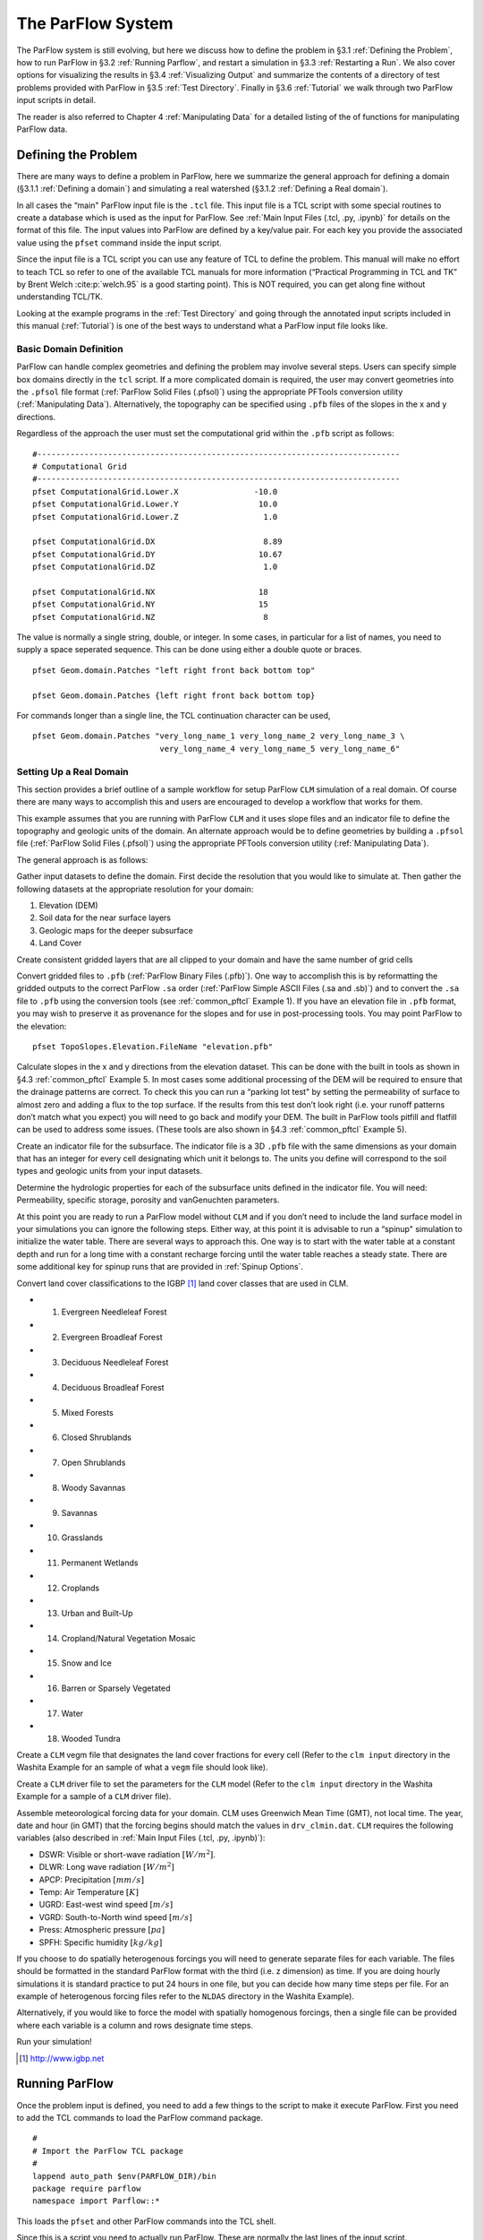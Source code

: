 .. _The ParFlow System:

The ParFlow System
==================

The ParFlow system is still evolving, but here we discuss how to define
the problem in §3.1 :ref:`Defining the Problem`, how to run ParFlow in
§3.2 :ref:`Running Parflow`, and restart a simulation in 
§3.3 :ref:`Restarting a Run`. We also cover options for visualizing the
results in §3.4 :ref:`Visualizing Output` and summarize the contents of
a directory of test problems provided with ParFlow in
§3.5 :ref:`Test Directory`. Finally in §3.6 :ref:`Tutorial` we walk
through two ParFlow input scripts in detail.

The reader is also referred to Chapter 4 :ref:`Manipulating Data` for a
detailed listing of the of functions for manipulating ParFlow data.

.. _Defining the Problem:

Defining the Problem
--------------------

There are many ways to define a problem in ParFlow, here we summarize
the general approach for defining a domain
(§3.1.1 :ref:`Defining a domain`) and simulating a real watershed
(§3.1.2 :ref:`Defining a Real domain`).

In all cases the “main" ParFlow input file is the ``.tcl`` file. 
This input file is a TCL script with some special routines to create 
a database which is used as the input for ParFlow. 
See :ref:`Main Input Files (.tcl, .py, .ipynb)` for details on the format of 
this file. The input values into ParFlow 
are defined by a key/value pair. For each key you provide the 
associated value using the ``pfset`` command inside the input script.

Since the input file is a TCL script you can use any feature of TCL to
define the problem. This manual will make no effort to teach TCL so
refer to one of the available TCL manuals for more information
(“Practical Programming in TCL and TK” by Brent Welch :cite:p:`welch.95`
is a good starting point). This is NOT
required, you can get along fine without understanding TCL/TK.

Looking at the example programs in the :ref:`Test Directory` and 
going through the annotated input scripts included in this 
manual (:ref:`Tutorial`) is one of the best ways to understand 
what a ParFlow input file looks like.

.. _Defining a domain:

Basic Domain Definition
~~~~~~~~~~~~~~~~~~~~~~~

ParFlow can handle complex geometries and defining the problem may
involve several steps. Users can specify simple box domains directly in
the ``tcl`` script. If a more complicated domain is required, the 
user may convert geometries into the ``.pfsol`` file format
(:ref:`ParFlow Solid Files (.pfsol)`) using the appropriate 
PFTools conversion utility (:ref:`Manipulating Data`). 
Alternatively, the topography can be specified using ``.pfb`` 
files of the slopes in the x and y directions.

Regardless of the approach the user must set the computational grid
within the ``.pfb`` script as follows:

.. container:: list

   ::

      #-----------------------------------------------------------------------------
      # Computational Grid
      #-----------------------------------------------------------------------------
      pfset ComputationalGrid.Lower.X                -10.0
      pfset ComputationalGrid.Lower.Y                 10.0
      pfset ComputationalGrid.Lower.Z                  1.0
       
      pfset ComputationalGrid.DX                       8.89
      pfset ComputationalGrid.DY                      10.67
      pfset ComputationalGrid.DZ                       1.0
       
      pfset ComputationalGrid.NX                      18
      pfset ComputationalGrid.NY                      15
      pfset ComputationalGrid.NZ                       8

The value is normally a single string, double, or integer. In some
cases, in particular for a list of names, you need to supply a space
seperated sequence. This can be done using either a double quote or
braces.

.. container:: list

   ::

      pfset Geom.domain.Patches "left right front back bottom top"

      pfset Geom.domain.Patches {left right front back bottom top}

For commands longer than a single line, the TCL continuation character
can be used,

.. container:: list

   ::

      pfset Geom.domain.Patches "very_long_name_1 very_long_name_2 very_long_name_3 \
                                 very_long_name_4 very_long_name_5 very_long_name_6"

.. _Defining a Real domain:

Setting Up a Real Domain
~~~~~~~~~~~~~~~~~~~~~~~~

This section provides a brief outline of a sample workflow for setup
ParFlow ``CLM`` simulation of a real domain. Of course there are 
many ways to accomplish this and users are encouraged to develop 
a workflow that works for them.

This example assumes that you are running with ParFlow ``CLM`` and 
it uses slope files and an indicator file to define the topography 
and geologic units of the domain. An alternate approach would be 
to define geometries by building a ``.pfsol`` file (:ref:`ParFlow Solid Files (.pfsol)`) 
using the appropriate PFTools conversion utility (:ref:`Manipulating Data`).

The general approach is as follows:

.. container:: enumerate

   Gather input datasets to define the domain. First decide the
   resolution that you would like to simulate at. Then gather the
   following datasets at the appropriate resolution for your domain:

   #. Elevation (DEM)

   #. Soil data for the near surface layers

   #. Geologic maps for the deeper subsurface

   #. Land Cover

   Create consistent gridded layers that are all clipped to your domain
   and have the same number of grid cells

   Convert gridded files to ``.pfb`` (:ref:`ParFlow Binary Files (.pfb)`). 
   One way to accomplish this is by reformatting the gridded outputs to the 
   correct ParFlow ``.sa`` order (:ref:`ParFlow Simple ASCII Files (.sa and .sb)`) 
   and to convert the ``.sa`` file to ``.pfb`` using the conversion tools 
   (see :ref:`common_pftcl` Example 1). If you have an elevation file 
   in ``.pfb`` format, you may wish to preserve it as provenance for the slopes
   and for use in post-processing tools. You may point ParFlow to the elevation:

   .. container:: list

      ::

            pfset TopoSlopes.Elevation.FileName "elevation.pfb"

   Calculate slopes in the x and y directions from the elevation
   dataset. This can be done with the built in tools as shown in
   §4.3 :ref:`common_pftcl` Example 5. In most cases some additional
   processing of the DEM will be required to ensure that the drainage
   patterns are correct. To check this you can run a “parking lot test"
   by setting the permeability of surface to almost zero and adding a
   flux to the top surface. If the results from this test don’t look
   right (i.e. your runoff patterns don’t match what you expect) you
   will need to go back and modify your DEM. The built in ParFlow tools
   pitfill and flatfill can be used to address some issues. (These tools
   are also shown in §4.3 :ref:`common_pftcl` Example 5).

   Create an indicator file for the subsurface. The indicator file is a
   3D ``.pfb`` file with the same dimensions as your domain that has 
   an integer for every cell designating which unit it belongs to. 
   The units you define will correspond to the soil types and geologic 
   units from your input datasets.

   Determine the hydrologic properties for each of the subsurface units
   defined in the indicator file. You will need: Permeability, specific
   storage, porosity and vanGenuchten parameters.

   At this point you are ready to run a ParFlow model without ``CLM`` and 
   if you don’t need to include the land surface model in your simulations 
   you can ignore the following steps. Either way, at this point it is 
   advisable to run a “spinup" simulation to initialize the water table. 
   There are several ways to approach this. One way is to start with the 
   water table at a constant depth and run for a long time with a constant 
   recharge forcing until the water table reaches a steady state. 
   There are some additional key for spinup runs that are provided 
   in :ref:`Spinup Options`.

   Convert land cover classifications to the IGBP [1]_ land cover
   classes that are used in CLM.

   -  1. Evergreen Needleleaf Forest

   -  2. Evergreen Broadleaf Forest

   -  3. Deciduous Needleleaf Forest

   -  4. Deciduous Broadleaf Forest

   -  5. Mixed Forests

   -  6. Closed Shrublands

   -  7. Open Shrublands

   -  8. Woody Savannas

   -  9. Savannas

   -  10. Grasslands

   -  11. Permanent Wetlands

   -  12. Croplands

   -  13. Urban and Built-Up

   -  14. Cropland/Natural Vegetation Mosaic

   -  15. Snow and Ice

   -  16. Barren or Sparsely Vegetated

   -  17. Water

   -  18. Wooded Tundra

   Create a ``CLM`` vegm file that designates the land cover fractions 
   for every cell (Refer to the ``clm input`` directory in the Washita 
   Example for an sample of what a ``vegm`` file should look like).

   Create a ``CLM`` driver file to set the parameters for the ``CLM`` 
   model (Refer to the ``clm input`` directory in the Washita Example 
   for a sample of a ``CLM`` driver file).

   Assemble meteorological forcing data for your domain. CLM uses
   Greenwich Mean Time (GMT), not local time. The year, date and hour
   (in GMT) that the forcing begins should match the values 
   in ``drv_clmin.dat``. ``CLM`` requires the following variables
   (also described in :ref:`Main Input Files (.tcl, .py, .ipynb)`):

   -  DSWR: Visible or short-wave radiation :math:`[W/m^2]`.

   -  DLWR: Long wave radiation :math:`[W/m^2]`

   -  APCP: Precipitation :math:`[mm/s]`

   -  Temp: Air Temperature :math:`[K]`

   -  UGRD: East-west wind speed :math:`[m/s]`

   -  VGRD: South-to-North wind speed :math:`[m/s]`

   -  Press: Atmospheric pressure :math:`[pa]`

   -  SPFH: Specific humidity :math:`[kg/kg]`

   If you choose to do spatially heterogenous forcings you will need to
   generate separate files for each variable. The files should be
   formatted in the standard ParFlow format with the third (i.e. z
   dimension) as time. If you are doing hourly simulations it is
   standard practice to put 24 hours in one file, but you can decide how
   many time steps per file. For an example of heterogenous forcing
   files refer to the ``NLDAS`` directory in the Washita Example).

   Alternatively, if you would like to force the model with spatially
   homogenous forcings, then a single file can be provided where each
   variable is a column and rows designate time steps.

   Run your simulation!

.. [1]
    http://www.igbp.net

.. _Running ParFlow:

Running ParFlow
---------------

Once the problem input is defined, you need to add a few things to the
script to make it execute ParFlow. First you need to add the TCL
commands to load the ParFlow command package.

.. container:: list

   ::

      #
      # Import the ParFlow TCL package
      #
      lappend auto_path $env(PARFLOW_DIR)/bin 
      package require parflow
      namespace import Parflow::*

This loads the ``pfset`` and other ParFlow commands into the TCL shell.

Since this is a script you need to actually run ParFlow. These are
normally the last lines of the input script.

.. container:: list

   ::

      #-----------------------------------------------------------------------------
      # Run and Unload the ParFlow output files
      #-----------------------------------------------------------------------------
      pfrun default_single
      pfundist default_single

The ``pfrun`` command runs ParFlow with the database as it exists 
at that point in the file. The argument is the name to give to the 
output files (which will normally be the same as the name of the 
script). Advanced users can set up multiple problems within the 
input script by using different output names.

The ``pfundist`` command takes the output files from the ParFlow 
run and undistributes them. ParFlow uses a virtual file system 
which allows files to be distributed across the processors. 
The ``pfundist`` takes these files and collapses them into a 
single file. On some machines if you don’t do the ``pfundist`` 
you will see many files after the run. Each of these contains 
the output from a single node; before attempting using them 
you should undistribute them.

Since the input file is a TCL script run it using TCL:

.. container:: list

   ::

      tclsh runname.tcl

NOTE: Make sure you are using TCL 8.0 or later. The script will not work
with earlier releases.

One output file of particular interest is the ``<run name>.out.log`` file. 
This file contains information about the run such as number of 
processes used, convergence history of algorithms, timings and 
MFLOP rates. For Richards’ equation problems (including overland 
flow) the ``<run name>.out.kinsol.log`` file contains the nonlinear 
convergence information for each timestep. Additionally, 
the ``<run name>.out.tx`` contains all information routed 
to ``standard out`` of the machine you are running on and 
often contains error messages and other control information.

.. _Restarting a Run:

Restarting a Run
----------------

A ParFlow run may need to be restarted because either a system time
limit has been reached, ParFlow has been prematurely terminated or the
user specifically sets up a problem to run in segments. In order to
restart a run the user needs to know the conditions under which ParFlow
stopped. If ParFlow was prematurely terminated then the user must
examine the output files from the last “timed dump" to see if they are
complete. If not then those data files should be discarded and the
output files from the next to last “timed dump" will be used in the
restarting procedure. As an important note, if any set of “timed dump"
files are deleted remember to also delete corresponding lines in the
well output file or recombining the well output files from the
individual segments afterwards will be difficult. It is not necessary to
delete lines from the log file as you will only be noting information
from it. To summarize, make sure all the important output data files are
complete, accurate and consistent with each other.

Given a set of complete, consistent output files - to restart a run
follow this procedure :

#. Note the important information for restarting :

   -  Write down the dump sequence number for the last collection of
      “timed dump” data.

   -  Examine the log file to find out what real time that “timed dump"
      data was written out at and write it down.

#. Prepare input data files from output data files :

   -  Take the last pressure output file before the restart with the
      sequence number from above and format them for regular input using
      the keys detailed in 6.1.27 :ref:`Initial Conditions: Pressure`
      and possibly the ``pfdist`` utility in the input script.

#. Change the Main Input File 6.1 :ref:`Main Input Files (.tcl, .py, .ipynb)`:

   -  Edit the .tcl file (you may want to save the old one) and utilize
      the pressure initial condition input file option (as referenced
      above) to specify the input files you created above as initial
      conditions for concentrations.

#. Restart the run :

   -  Utilizing an editor recreate all the input parameters used in the
      run except for the following two items :

      -  Use the dump sequence number from step 1 as the start_count.

      -  Use the real time that the dump occured at from step 1 as the
         start_time.

      -  To restart with ``CLM``, use the ``Solver.CLM.IstepStart`` 
      key described in :ref:`CLM Solver Parameters` with a 
      value equal to the dump sequence plus one. Make sure this 
      corresponds to changes to ``drv_clmin.dat``.

   

.. _Visualizing Output:

Visualizing Output
------------------

While ParFlow does not have any visualization capabilities built-in,
there are a number flexible, free options. Probably the best option is
to use *VisIt*. *VisIt* is a powerful, free, open-source, rendering
environment. It is multiplatform and may be downloaded directly 
from: `https://visit.llnl.gov/ <https://visit.llnl.gov/>`_. The most flexible 
option for using VisIt to view ParFlow output is to write files using 
the SILO format, which is available either as a direct output option 
(described in :ref:`Code Parameters`) or a conversion option 
using pftools. Many other output conversion options exist as described 
in :ref:`Manipulating Data` and this allows ParFlow output to 
be converted into formats used by almost all visualization software.

.. _Test Directory:

Directory of Test Cases
-----------------------

ParFlow comes with a directory containing a few simple input files for
use as templates in making new files and for use in testing the code.
These files sit in the ``/test`` directory described earlier. 
This section gives a brief description of the problems in this directory.

.. container:: description

   ``crater2D.tcl`` An example of a two-dimensional, variably-saturated 
   crater infiltration problem with time-varying boundary conditions. 
   It uses the solid file ``crater2D.pfsol``.

   ``default_richards.tcl`` The default variably-saturated Richards’ 
   Equation simulation test script.

   ``default_single.tcl`` The default parflow, single-processor, 
   fully-saturated test script.

   ``forsyth2.tcl`` An example two-dimensional, variably-saturated 
   infiltration problem with layers of different hydraulic properties. 
   It runs problem 2 in :cite:t:`FWP95` and uses the solid file ``fors2_hf.pfsol``.

   ``harvey.flow.tcl`` An example from :cite:t:`MWH07` for the Cape Cod bacterial 
   injection site. This example is a three-dimensional, fully-saturated 
   flow problem with spatially heterogeneous media (using a correlated, 
   random field approach). It also provides examples of how tcl/tk 
   scripts may be used in conjunction with ParFlow to loop iteratively 
   or to run other scripts or programs. It uses the input text 
   file ``stats4.txt``. This input script is fully detailed in :ref:`Tutorial`.

   ``default_overland.tcl`` An overland flow boundary condition 
   test and example script based loosely on the V-catchment 
   problem in :cite:t:`KM06`. There are options provided to expand this problem 
   into other overland flow-type, transient boundary-type problems 
   included in the file as well.

   ``LW_var_dz_spinup.tcl`` An example that uses the Little Washita 
   domain to demonstrate a steady-state spinup initialization using 
   P-E forcing. It also demonstrates the variable dz keys.

   ``LW_var_dz.tcl`` An example that uses the Little Washita domain 
   to demonstrate surface flow network development. It also uses the 
   variable dz keys.

   ``Evap_Trans_test.tcl`` An example that modifies the ``default_overland.tcl`` 
   to demonstrate steady-state external flux ``.pfb`` files.

   ``overland_flux.tcl`` An example that modifies the ``default_overland.tcl`` 
   to demonstrate transient external flux ``.pfb`` files.

   ``/clm/clm.tcl`` An example of how to use ParFlow coupled 
   to ``clm``. This directory also includes ``clm``-specific input. 
   Note: this problem will only run if ``–with-clm`` flag is used 
   during the configure and build process.

   ``water_balance_x.tcl`` and ``water_balance_y.tcl``. An overland 
   flow example script that uses the water-balance routines integrated 
   into ``pftools``. These two problems are based on simple overland 
   flow conditions with slopes primarily in the x or y-directions. 
   Note: this problem only will run if the Silo file capability 
   is used, that is a ``–with-silo=PATH`` flag is used during the 
   configure and build process.

   ``pfmg.tcl`` and ``pfmg_octree.tcl`` Tests of the external 
   Hypre preconditioner options. Note: this problem only will 
   run if the Hypre capability is used, that is a ``–with-hypre=PATH`` 
   flag is used during the configure and build process.

   ``test_x.tcl`` A test problem for the Richards’ solver that 
   compares output to an analytical solution.

   ``/washita/tcl_scripts/LW_Test.tcl`` A three day simulation 
   of the Little Washita domain using ParFlow ``CLM`` with 3D forcings.

.. _Tutorial:

Annotated Input Scripts
-----------------------

This section contains two annotated input scripts:

-  §3.6.1 :ref:`Harvey Flow Example` contains the harvey flow 
   example (``harvey.flow.tcl``) which is an idealized domain 
   with a heterogenous subsurface. The example also demonstrates 
   how to generate multiple realizations of the subsurface and 
   add pumping wells.

-  §3.6.2 :ref:`Little Washita Example` contains the Little Washita
   example (``LW_Test.tcl``) which simulates a moderately sized 
   (41km by 41km) real domain using ParFlow ``CLM`` with 3D 
   meteorological forcings.

To run ParFlow, you use a script written in Tcl/TK. This script has a
lot of flexibility, as it is somewhere in between a program and a user
interface. The tcl script gives ParFlow the data it requires (or tells
ParFlow where to find or read in that data) and also tells ParFlow to
run.

To run the simulation:

#. make any modifications to the tcl input script (and give a new name,
   if you want to)

#. save the tcl script

#. For Linux/Unix/OSX: invoke the script from the command line using the
   tcl-shell, this looks like: ``>tclsh filename.tcl``

#. Wait patiently for the command prompt to return (Linux/Unix/OSX)
   indicating that ParFlow has finished. Intermediate files are written
   as the simulation runs, however there is no other indication that
   ParFlow is running.

To modify a tcl script, you right-click and select edit from the menu.
If you select open, you will run the script.

**Note:** The units for **K** (ım/d, usually) are critical to the entire
construction. These length and time units for **K** set the units for
all other variables (input or generated, throughout the entire
simulation) in the simulation. ParFlow can set to solve using hydraulic
conductivity by literally setting density, viscosity and gravity to one
(as is done in the script below). This means the pressure units are in
length (meters), so pressure is now so-called pressure-head.

.. _Harvey Flow Example:

Harvey Flow Example
~~~~~~~~~~~~~~~~~~~

This tutorial matches the ``harvey_flow.tcl`` file found in 
the ``/test`` directory. This example is directly from :cite:t:`MWH07`. 
This example demonstrates how to set up and run a fully saturated 
flow problem with heterogeneous hydraulic conductivity using the 
turning bands approach :cite:p:`TAG89`. Given statistical parameters describing 
the geology of your site, this script can be easily modified to 
make as many realizations of the subsurface as you like, each 
different and yet having the same statistical parameters, useful 
for a Monte Carlo simulation. This example is the basis for several 
fully-saturated ParFlow applications :cite:p:`Siirila12a,Siirila12b,SNSMM10,Atchley13a,Atchley13b,Cui14`.

When the script runs, it creates a new directory named ``/flow`` right 
in the directory where the tcl script is stored. ParFlow then puts all 
its output in ``/flow``. Of course, you can change the name and location 
of this output directory by modifying the tcl script that runs ParFlow.

Now for the tcl script:

::

   #
   # Import the ParFlow TCL package
   #

These first three lines are what link ParFlow and the tcl script, thus
allowing you to use a set of commands seen later, such as ``pfset``, etc.

::

   lappend auto_path $env(PARFLOW_DIR)/bin 
   package require parflow
   namespace import Parflow::*

   #-----------------------------------------------------------------------------
   # File input version number
   #-----------------------------------------------------------------------------
   pfset FileVersion 4

These next lines set the parallel process topology. The domain is
divided in *x*, *y* and *z* by ``P``, ``Q`` and ``R``. The total number 
of processors is ``P*Q*R`` (see :ref:`Computing Topology`).

::

   #----------------------------------------------------------------------------
   # Process Topology
   #----------------------------------------------------------------------------

   pfset Process.Topology.P     1
   pfset Process.Topology.Q     1
   pfset Process.Topology.R     1

Next we set up the computational grid (*see*
§3.1 :ref:`Defining the Problem` and
§6.1.3 :ref:`Computational Grid`).

::

   #----------------------------------------------------------------------------
   # Computational Grid
   #----------------------------------------------------------------------------

Locate the origin in the domain.

::

   pfset ComputationalGrid.Lower.X    0.0
   pfset ComputationalGrid.Lower.Y    0.0
   pfset ComputationalGrid.Lower.Z    0.0

Define the size of the domain grid block. Length units, same as those on
hydraulic conductivity.

::

   pfset ComputationalGrid.DX     0.34
   pfset ComputationalGrid.DY     0.34
   pfset ComputationalGrid.DZ     0.038

Define the number of grid blocks in the domain.

::

   pfset ComputationalGrid.NX      50
   pfset ComputationalGrid.NY      30
   pfset ComputationalGrid.NZ      100

This next piece is comparable to a pre-declaration of variables. These
will be areas in our domain geometry. The regions themselves will be
defined later. You must always have one that is the name of your entire
domain. If you want subsections within your domain, you may declare
these as well. For Cape Cod, we have the entire domain, and also the 2
(upper and lower) permeability zones in the aquifer.

::

   #----------------------------------------------------------------------------
   # The Names of the GeomInputs
   #----------------------------------------------------------------------------
   pfset GeomInput.Names "domain_input upper_aquifer_input lower_aquifer_input"

Now you characterize your domain that you just pre-declared to be a ``box`` 
(see :ref:`Geometries`), and you also give it a name, ``domain``.

::

   #----------------------------------------------------------------------------
   # Domain Geometry Input
   #----------------------------------------------------------------------------
   pfset GeomInput.domain_input.InputType       Box
   pfset GeomInput.domain_input.GeomName   domain

Here, you set the limits in space for your entire domain. The span from ``Lower.X`` 
to ``Upper.X`` will be equal to the product of ``ComputationalGrid.DX`` 
times ``ComputationalGrid.NX``. Same for Y and Z (i.e. the number of grid elements 
times size of the grid element has to equal the size of the grid in each dimension). 
The ``Patches`` key assigns names to the outside edges, because the domain is the 
limit of the problem in space.

::

   #----------------------------------------------------------------------------
   # Domain Geometry
   #----------------------------------------------------------------------------
   pfset Geom.domain.Lower.X       0.0 
   pfset Geom.domain.Lower.Y       0.0
   pfset Geom.domain.Lower.Z       0.0

   pfset Geom.domain.Upper.X       17.0
   pfset Geom.domain.Upper.Y       10.2
   pfset Geom.domain.Upper.Z       3.8

   pfset Geom.domain.Patches "left right front back bottom top"

Just like domain geometry, you also set the limits in space for the
individual components (upper and lower, as defined in the Names of
GeomInputs pre-declaration). There are no patches for these geometries
as they are internal to the domain.

::

   #----------------------------------------------------------------------------
   # Upper Aquifer Geometry Input
   #----------------------------------------------------------------------------
   pfset GeomInput.upper_aquifer_input.InputType        Box
   pfset GeomInput.upper_aquifer_input.GeomName   upper_aquifer

   #----------------------------------------------------------------------------
   # Upper Aquifer Geometry
   #----------------------------------------------------------------------------
   pfset Geom.upper_aquifer.Lower.X                        0.0 
   pfset Geom.upper_aquifer.Lower.Y                        0.0
   pfset Geom.upper_aquifer.Lower.Z                        1.5

   pfset Geom.upper_aquifer.Upper.X                        17.0
   pfset Geom.upper_aquifer.Upper.Y                        10.2
   pfset Geom.upper_aquifer.Upper.Z                        1.5

   #----------------------------------------------------------------------------
   # Lower Aquifer Geometry Input
   #----------------------------------------------------------------------------
   pfset GeomInput.lower_aquifer_input.InputType       Box
   pfset GeomInput.lower_aquifer_input.GeomName   lower_aquifer

   #----------------------------------------------------------------------------
   # Lower Aquifer Geometry
   #----------------------------------------------------------------------------
   pfset Geom.lower_aquifer.Lower.X      0.0 
   pfset Geom.lower_aquifer.Lower.Y      0.0
   pfset Geom.lower_aquifer.Lower.Z      0.0

   pfset Geom.lower_aquifer.Upper.X     17.0
   pfset Geom.lower_aquifer.Upper.Y     10.2
   pfset Geom.lower_aquifer.Upper.Z      1.5

Now you add permeability data to the domain sections defined above
(§6.1.11 :ref:`Permeability`). You can reassign values simply by
re-stating them – there is no need to comment out or delete the previous
version – the final statement is the only one that counts.

::

   #----------------------------------------------------------------------------
   # Perm
   #----------------------------------------------------------------------------

Name the permeability regions you will describe.

::

   pfset Geom.Perm.Names "upper_aquifer lower_aquifer"

You can set, for example homogeneous, constant permeability, or you can
generate a random field that meets your statistical requirements. To
define a constant permeability for the entire domain:

::

   #pfset Geom.domain.Perm.Type     Constant
   #pfset Geom.domain.Perm.Value    4.0

However, for Cape Cod, we did not want a constant permeability field, so
we instead generated a random permeability field meeting our statistical
parameters for each the upper and lower zones. Third from the bottom is
the ``Seed``. This is a random starting point to generate the K field. 
Pick any large ODD number. First we do something tricky with Tcl/TK. 
We use the native commands within tcl to open a text file and read in 
locally set variables. Note we use set here and not pfset. One is a native 
tcl command, the other a ParFlow-specific command. For this problem, we 
are linking the parameter estimation code, PEST to ParFlow. PEST writes 
out the ascii file ``stats4.txt`` (also located in the ``/test`` directory) 
as the result of a calibration run. Since we are not coupled to PEST in this 
example, we just read in the file and use the values to assign statistical properties.

::

   # we open a file, in this case from PEST to set upper and lower # kg and sigma
   #
   set fileId [open stats4.txt r 0600]
   set kgu [gets $fileId]
   set varu [gets $fileId]
   set kgl [gets $fileId]
   set varl [gets $fileId]
   close $fileId

Now we set the heterogeneous parameters for the Upper and Lower aquifers
(*see* §6.1.11 :ref:`Permeability`). Note the special section at the
very end of this block where we reset the geometric mean and standard
deviation to our values we read in from a file. **Note:** ParFlow uses
*Standard Deviation* not *Variance*.

::

   pfset Geom.upper_aquifer.Perm.Type "TurnBands"
   pfset Geom.upper_aquifer.Perm.LambdaX  3.60
   pfset Geom.upper_aquifer.Perm.LambdaY  3.60
   pfset Geom.upper_aquifer.Perm.LambdaZ  0.19
   pfset Geom.upper_aquifer.Perm.GeomMean  112.00

   pfset Geom.upper_aquifer.Perm.Sigma   1.0
   pfset Geom.upper_aquifer.Perm.Sigma   0.48989794
   pfset Geom.upper_aquifer.Perm.NumLines 150
   pfset Geom.upper_aquifer.Perm.RZeta  5.0
   pfset Geom.upper_aquifer.Perm.KMax  100.0
   pfset Geom.upper_aquifer.Perm.DelK  0.2
   pfset Geom.upper_aquifer.Perm.Seed  33333
   pfset Geom.upper_aquifer.Perm.LogNormal Log
   pfset Geom.upper_aquifer.Perm.StratType Bottom
   pfset Geom.lower_aquifer.Perm.Type "TurnBands"
   pfset Geom.lower_aquifer.Perm.LambdaX  3.60
   pfset Geom.lower_aquifer.Perm.LambdaY  3.60
   pfset Geom.lower_aquifer.Perm.LambdaZ  0.19

   pfset Geom.lower_aquifer.Perm.GeomMean  77.0
   pfset Geom.lower_aquifer.Perm.Sigma   1.0
   pfset Geom.lower_aquifer.Perm.Sigma   0.48989794
   pfset Geom.lower_aquifer.Perm.NumLines 150
   pfset Geom.lower_aquifer.Perm.RZeta  5.0
   pfset Geom.lower_aquifer.Perm.KMax  100.0
   pfset Geom.lower_aquifer.Perm.DelK  0.2
   pfset Geom.lower_aquifer.Perm.Seed  33333
   pfset Geom.lower_aquifer.Perm.LogNormal Log
   pfset Geom.lower_aquifer.Perm.StratType Bottom

   #pfset lower aqu and upper aq stats to pest/read in values

   pfset Geom.upper_aquifer.Perm.GeomMean  $kgu
   pfset Geom.upper_aquifer.Perm.Sigma  $varu

   pfset Geom.lower_aquifer.Perm.GeomMean  $kgl
   pfset Geom.lower_aquifer.Perm.Sigma  $varl

The following section allows you to specify the permeability tensor. In
the case below, permeability is symmetric in all directions (x, y, and
z) and therefore each is set to 1.0.

::

   pfset Perm.TensorType               TensorByGeom

   pfset Geom.Perm.TensorByGeom.Names  "domain"

   pfset Geom.domain.Perm.TensorValX  1.0
   pfset Geom.domain.Perm.TensorValY  1.0
   pfset Geom.domain.Perm.TensorValZ  1.0

Next we set the specific storage, though this is not used in the
IMPES/steady-state calculation.

::

   #----------------------------------------------------------------------------
   # Specific Storage
   #----------------------------------------------------------------------------
   # specific storage does not figure into the impes (fully sat) 
   # case but we still need a key for it

   pfset SpecificStorage.Type            Constant
   pfset SpecificStorage.GeomNames       ""
   pfset Geom.domain.SpecificStorage.Value 1.0e-4

ParFlow has the capability to deal with a multiphase system, but we only
have one (water) at Cape Cod. As we stated earlier, we set density and
viscosity artificially (and later gravity) both to 1.0. Again, this is
merely a trick to solve for hydraulic conductivity and pressure head. If
you were to set density and viscosity to their true values, the code
would calculate **k** (permeability). By using the *normalized* values
instead, you effectively embed the conversion of **k** to **K**
(hydraulic conductivity). So this way, we get hydraulic conductivity,
which is what we want for this problem.

::

   #----------------------------------------------------------------------------
   # Phases
   #----------------------------------------------------------------------------

   pfset Phase.Names "water"

   pfset Phase.water.Density.Type	Constant
   pfset Phase.water.Density.Value	1.0

   pfset Phase.water.Viscosity.Type	Constant
   pfset Phase.water.Viscosity.Value	1.0

We will not use the ParFlow grid based transport scheme. We will then
leave contaminants blank because we will use a different code to model
(virus, tracer) contamination.

::

   #----------------------------------------------------------------------------
   # Contaminants
   #----------------------------------------------------------------------------
   pfset Contaminants.Names			""

As with density and viscosity, gravity is normalized here. If we used
the true value (in the *[L]* and *[T]* units of hydraulic conductivity)
the code would be calculating permeability. Instead, we normalize so
that the code calculates hydraulic conductivity.

::

   #----------------------------------------------------------------------------
   # Gravity
   #----------------------------------------------------------------------------

   pfset Gravity				1.0

   #----------------------------------------------------------------------------
   # Setup timing info
   #----------------------------------------------------------------------------

This basic time unit of 1.0 is used for transient boundary and well
conditions. We are not using those features in this example.

::

   pfset TimingInfo.BaseUnit		1.0

Cape Cod is a steady state problem, so these timing features are again
unused, but need to be included.

::

   pfset TimingInfo.StartCount   -1
   pfset TimingInfo.StartTime     0.0
   pfset TimingInfo.StopTime     0.0

Set the ``dump interval`` to -1 to report info at the end of every 
calculation, which in this case is only when steady state has been 
reached.

::

   pfset TimingInfo.DumpInterval	       -1

Next, we assign the porosity (*see* §6.1.12 :ref:`Porosity`). For the
Cape Cod, the porosity is 0.39.

::

   #----------------------------------------------------------------------------
   # Porosity
   #----------------------------------------------------------------------------

   pfset Geom.Porosity.GeomNames          domain

   pfset Geom.domain.Porosity.Type    Constant
   pfset Geom.domain.Porosity.Value   0.390

Having defined the geometry of our problem before and named it ``domain``, we 
are now ready to report/upload that problem, which we do here.

::

   #----------------------------------------------------------------------------
   # Domain
   #----------------------------------------------------------------------------
   pfset Domain.GeomName domain

Mobility between phases is set to 1.0 because we only have one phase
(water).

::

   #----------------------------------------------------------------------------
   # Mobility
   #----------------------------------------------------------------------------
   pfset Phase.water.Mobility.Type        Constant
   pfset Phase.water.Mobility.Value       1.0

Again, ParFlow has more capabilities than we are using here in the Cape
Cod example. For this example, we handle monitoring wells in a separate
code as we assume they do not remove a significant amount of water from
the domain. Note that since there are no well names listed here, ParFlow
assumes we have no wells. If we had pumping wells, we would have to
include them here, because they would affect the head distribution
throughout our domain. See below for an example of how to include
pumping wells in this script.

::

   #----------------------------------------------------------------------------
   # Wells
   #----------------------------------------------------------------------------
   pfset Wells.Names ""

You can give certain periods of time names if you want to (ie.
Pre-injection, post-injection, etc). Here, however we do not have
multiple time intervals and are simulating in steady state, so time
cycle keys are simple. We have only one time cycle and it’s constant for
the duration of the simulation. We accomplish this by giving it a repeat
value of -1, which repeats indefinitely. The length of the cycle is the
length specified below (an integer) multiplied by the base unit value we
specified earlier.

::

   #----------------------------------------------------------------------------
   # Time Cycles
   #----------------------------------------------------------------------------
   pfset Cycle.Names constant
   pfset Cycle.constant.Names		"alltime"
   pfset Cycle.constant.alltime.Length	 1
   pfset Cycle.constant.Repeat		-1

Now, we assign Boundary Conditions for each face (each of the Patches in
the domain defined before). Recall the previously stated Patches and
associate them with the boundary conditions that follow.

::

   pfset BCPressure.PatchNames "left right front back bottom top"

These are Dirichlet BCs (i.e. constant head over cell so the pressure
head is set to hydrostatic– *see* §6.1.24 :ref:`Boundary Conditions: Pressure`). There is no time
dependence, so use the ``constant`` time cycle we defined 
previously. ``RefGeom`` links this to the established domain geometry 
and tells ParFlow what to use for a datum when calculating hydrostatic 
head conditions.

::

   pfset Patch.left.BCPressure.Type          DirEquilRefPatch
   pfset Patch.left.BCPressure.Cycle        "constant"
   pfset Patch.left.BCPressure.RefGeom domain

Reference the current (left) patch to the bottom to define the line of
intersection between the two.

::

   pfset Patch.left.BCPressure.RefPatch  bottom

Set the head permanently to 10.0m. Pressure-head will of course vary top
to bottom because of hydrostatics, but head potential will be constant.

::

   pfset Patch.left.BCPressure.alltime.Value  10.0

Repeat the declarations for the rest of the faces of the domain. The
left to right (*X*) dimension is aligned with the hydraulic gradient.
The difference between the values assigned to right and left divided by
the length of the domain corresponds to the correct hydraulic gradient.

::

   pfset Patch.right.BCPressure.Type               DirEquilRefPatch
   pfset Patch.right.BCPressure.Cycle              "constant"
   pfset Patch.right.BCPressure.RefGeom       domain
   pfset Patch.right.BCPressure.RefPatch       bottom
   pfset Patch.right.BCPressure.alltime.Value 9.97501

   pfset Patch.front.BCPressure.Type                FluxConst
   pfset Patch.front.BCPressure.Cycle              "constant"
   pfset Patch.front.BCPressure.alltime.Value 0.0

   pfset Patch.back.BCPressure.Type               FluxConst
   pfset Patch.back.BCPressure.Cycle              "constant"
   pfset Patch.back.BCPressure.alltime.Value 0.0

   pfset Patch.bottom.BCPressure.Type               FluxConst
   pfset Patch.bottom.BCPressure.Cycle              "constant"
   pfset Patch.bottom.BCPressure.alltime.Value 0.0

   pfset Patch.top.BCPressure.Type			FluxConst
   pfset Patch.top.BCPressure.Cycle			"constant"
   pfset Patch.top.BCPressure.alltime.Value		0.0

Next we define topographic slopes and Mannings *n* values. These are not
used, since we do not solve for overland flow. However, the keys still
need to appear in the input script.

::

   #---------------------------------------------------------
   # Topo slopes in x-direction
   #---------------------------------------------------------
   # topo slopes do not figure into the impes (fully sat) case but we still
   # need keys for them

   pfset TopoSlopesX.Type "Constant"
   pfset TopoSlopesX.GeomNames ""

   pfset TopoSlopesX.Geom.domain.Value 0.0

   #---------------------------------------------------------
   # Topo slopes in y-direction
   #---------------------------------------------------------

   pfset TopoSlopesY.Type "Constant"
   pfset TopoSlopesY.GeomNames ""

   pfset TopoSlopesY.Geom.domain.Value 0.0

   # You may also indicate an elevation file used to derive the slopes.
   # This is optional but can be useful when post-processing terrain-
   # following grids:
   pfset TopoSlopes.Elevation.FileName "elevation.pfb"

   #---------------------------------------------------------
   # Mannings coefficient 
   #---------------------------------------------------------
   # mannings roughnesses do not figure into the impes (fully sat) case but we still
   # need a key for them

   pfset Mannings.Type "Constant"
   pfset Mannings.GeomNames ""
   pfset Mannings.Geom.domain.Value 0.

Phase sources allows you to add sources other than wells and boundaries,
but we do not have any so this key is constant, 0.0 over entire domain.

::

   #----------------------------------------------------------------------------
   # Phase sources:
   #----------------------------------------------------------------------------

   pfset PhaseSources.water.Type                         Constant
   pfset PhaseSources.water.GeomNames                    domain
   pfset PhaseSources.water.Geom.domain.Value        0.0

Next we define solver parameters for **IMPES**. Since this is the
default solver, we do not need a solver key.

::

   #---------------------------------------------------------
   #  Solver Impes  
   #---------------------------------------------------------

We allow up to 50 iterations of the linear solver before it quits or
converges.

::

   pfset Solver.MaxIter 50

The solution must be accurate to this level

::

   pfset Solver.AbsTol  1E-10

We drop significant digits beyond E-15

::

   pfset Solver.Drop   1E-15

   #--------------------------------------------------------
   # Run and Unload the ParFlow output files
   #---------------------------------------------------------

Here you set the number of realizations again using a local tcl
variable. We have set only one run but by setting the ``n_runs`` 
variable to something else we can run more than one realization 
of hydraulic conductivity.

::

   # this script is setup to run 100 realizations, for testing we just run one
   ###set n_runs 100
   set n_runs 1

Here is where you tell ParFlow where to put the output. In this case, it
is a directory called flow. Then you cd (change directory) into that new
directory. If you wanted to put an entire path rather than just a name,
you would have more control over where your output file goes. For
example, you would put ``file mkdir “/cape_cod/revised_statistics/flow"`` 
and then change into that directory.

::

   file mkdir "flow"
   cd "flow"

Now we loop through the realizations, again using tcl. ``k`` is the integer 
counter that is incremented for each realization. When you use a variable 
(rather than define it), you precede it with ``$``. The hanging character ``{`` 
opens the do loop for ``k``.

::

   #
   #  Loop through runs
   #
   for {set k 1} {$k <= $n_runs} {incr k 1} {

The following expressions sets the variable ``seed`` equal to the expression 
in brackets, which increments with each turn of the do loop and each seed 
will produce a different random field of K. You set upper and lower aquifer, 
because in the Cape Cod site, these are the two subsets of the domain. 
Note the seed starts at a different point to allow for different random 
field generation for the upper and lower zones.

::

   #
   # set the random seed to be different for every run
   #
   pfset Geom.upper_aquifer.Perm.Seed  [ expr 33333+2*$k ] 
   pfset Geom.lower_aquifer.Perm.Seed  [ expr 31313+2*$k ]

The following command runs ParFlow and gives you a suite of output files
for each realization. The file names will 
begin ``harvey_flow.1.xxxxx``, ``harvey_flow.2.xxxx``, etc up to as 
many realizations as you run. The .xxxxx part will designate 
x, y, and z permeability, etc. Recall that in this case, since we normalized 
gravity, viscosity, and density, remember that we are really getting hydraulic 
conductivity.

::

   pfrun harvey_flow.$k

This command removes a large number of superfluous dummy files or
un-distributes parallel files back into a single file. If you compile
with the ``–with-amps-sequential-io`` option then a single ParFlow 
file is written with corresponding ``XXXX.dist`` files and 
the ``pfundist`` command just removes these ``.dist`` files 
(though you don’t really need to remove them if you don’t want to).

::

   pfundist harvey_flow.$k

The following commands take advantage of PFTools (*see*
§4.2 :ref:`PFTCL Commands`) and load pressure head output of the
/parflow model into a pressure matrix.

::

   # we use pf tools to convert from pressure to head
   # we could do a number of other things here like copy files to different
   # format
   set press [pfload harvey_flow.$k.out.press.pfb]

The next command takes the pressures that were just loaded and converts
it to head and loads them into a head matrix tcl variable.

::

   set head [pfhhead $press]

Finally, the head matrix is saved as a ParFlow binary file (.pfb) and
the k do loop is closed by the ``}`` character. Then we move up to the
root directory when we are finished

::

    pfsave $head -pfb harvey_flow.$k.head.pfb
   }

   cd ".."

Once you have modified the tcl input script (if necessary) and run
ParFlow, you will have as many realizations of your subsurface as you
specified. Each of these realizations will be used as input for a
particle or streamline calculation in the future. We can see below, that
since we have a tcl script as input, we can do a lot of different
operations, for example, we might run a particle tracking transport code
simulation using the results of the ParFlow runs. This actually
corresponds to the example presented in the ``SLIM`` user’s manual.

::

   # this could run other tcl scripts now an example is below
   #puts stdout "running SLIM"
   #source bromide_trans.sm.tcl

We can add options to this script. For example if we wanted to add a
pumping well these additions are described below.

Adding a Pumping Well
~~~~~~~~~~~~~~~~~~~~~

Let us change the input problem by adding a pumping well:

.. container:: enumerate

   Add the following lines to the input file near where the existing
   well information is in the input file. You need to replace the
   “Wells.Names” line with the one included here to get both wells
   activated (this value lists the names of the wells):

   .. container:: list

      ::

         pfset Wells.Names {new_well}

         pfset Wells.new_well.InputType                Recirc

         pfset Wells.new_well.Cycle		    constant

         pfset Wells.new_well.ExtractionType	    Flux
         pfset Wells.new_well.InjectionType            Flux

         pfset Wells.new_well.X			    10.0 
         pfset Wells.new_well.Y			    10.0
         pfset Wells.new_well.ExtractionZLower	     0.5
         pfset Wells.new_well.ExtractionZUpper	     0.5
         pfset Wells.new_well.InjectionZLower	     0.2
         pfset Wells.new_well.InjectionZUpper	     0.2

         pfset Wells.new_well.ExtractionMethod	    Standard
         pfset Wells.new_well.InjectionMethod          Standard

         pfset Wells.new_well.alltime.Extraction.Flux.water.Value        	     0.50
         pfset Wells.new_well.alltime.Injection.Flux.water.Value		     0.75

For more information on defining the problem, see
§3.1 :ref:`Defining the Problem`.

We could also visualize the results of the ParFlow simulations, using
*VisIt*. For example, we can turn on *SILO* file output which allows
these files to be directly read and visualized. We would do this by
adding the following ``pfset`` commands, I usually add them to t
he solver section:

.. container:: list

   ::

      pfset Solver.WriteSiloSubsurfData True
      pfset Solver.WriteSiloPressure True
      pfset Solver.WriteSiloSaturation True

You can then directly open the file ``harvey_flow.#.out.perm_x.silo`` 
(where ``#`` is the realization number). The resulting image will 
be the hydraulic conductivity field of your domain, showing the 
variation in x-permeability in 3-D space. You can also generate 
representations of head or pressure (or y or z permeability) 
throughout your domain using ParFlow output files. See the section 
on visualization for more details.

.. _Little Washita Example:

Little Washita Example
~~~~~~~~~~~~~~~~~~~~~~

This tutorial matches the ``LW_Test.tcl`` file found in 
the ``/test/washita/tcl_scripts`` directory and corresponds to :cite:t:`Condon14a,Condon14b`. 
This script runs the Little Washita domain for three days using 
ParFlow ``CLM`` with 3D forcings. The domain is setup using terrain 
following grid (:ref:`TFG`) and subsurface geologes are 
specified using a ``.pfb`` indicator file. Input files were 
generated using the workflow detailed in :ref:`Defining a Real domain`.

Now for the tcl script:

::

   #
   # Import the ParFlow TCL package
   #

These first three lines are what link ParFlow and the tcl script, thus
allowing you to use a set of commands seen later, such as ``pfset``, etc.

::

   lappend auto_path $env(PARFLOW_DIR)/bin 
   package require parflow
   namespace import Parflow::*

   #-----------------------------------------------------------------------------
   # File input version number
   #-----------------------------------------------------------------------------
   pfset FileVersion 4

These next lines set the parallel process topology. The domain is
divided in *x*, *y* and *z* by ``P``, ``Q`` and ``R``. The total 
number of processors is ``P*Q*R`` (see :ref:`Computing Topology`).

::

   #----------------------------------------------------------------------------
   # Process Topology
   #----------------------------------------------------------------------------

   pfset Process.Topology.P     1
   pfset Process.Topology.Q     1
   pfset Process.Topology.R     1

Before we really get started make a directory for our outputs and copy
all of the required input files into the run directory. These files will
be described in detail later as they get used.

::

   #-----------------------------------------------------------------------------
   # Make a directory for the simulation and copy inputs into it
   #-----------------------------------------------------------------------------
   exec mkdir "Outputs"
   cd "./Outputs"

   # ParFlow Inputs
   file copy -force "../../parflow_input/LW.slopex.pfb" .
   file copy -force "../../parflow_input/LW.slopey.pfb" .
   file copy -force "../../parflow_input/IndicatorFile_Gleeson.50z.pfb"   .
   file copy -force "../../parflow_input/press.init.pfb"  .

   #CLM Inputs
   file copy -force "../../clm_input/drv_clmin.dat" .
   file copy -force "../../clm_input/drv_vegp.dat"  .
   file copy -force "../../clm_input/drv_vegm.alluv.dat"  . 

   puts "Files Copied"

Next we set up the computational grid (*see*
§3.1 :ref:`Defining the Problem` and
§6.1.3 :ref:`Computational Grid`).

::

   #----------------------------------------------------------------------------
   # Computational Grid
   #----------------------------------------------------------------------------

Locate the origin in the domain.

::

   pfset ComputationalGrid.Lower.X    0.0
   pfset ComputationalGrid.Lower.Y    0.0
   pfset ComputationalGrid.Lower.Z    0.0

Define the size of the domain grid block. Length units, same as those on
hydraulic conductivity.

::

   pfset ComputationalGrid.DX     1000.0
   pfset ComputationalGrid.DY     1000.0
   pfset ComputationalGrid.DZ     2.0

Define the number of grid blocks in the domain.

::

   pfset ComputationalGrid.NX      41
   pfset ComputationalGrid.NY      41
   pfset ComputationalGrid.NZ      50

This next piece is comparable to a pre-declaration of variables. These
will be areas in our domain geometry. The regions themselves will be
defined later. You must always have one that is the name of your entire
domain. If you want subsections within your domain, you may declare
these as well. Here we define two geometries one is the domain and one
is for the indicator file (which will also span the entire domain).

::

   #-----------------------------------------------------------------------------
   # The Names of the GeomInputs
   #-----------------------------------------------------------------------------
   pfset GeomInput.Names                     "box_input indi_input"

Now you characterize the domain that you just pre-declared 
to be a ``box`` (see :ref:`Geometries`), and you also 
give it a name, ``domain``.

::

   #-----------------------------------------------------------------------------
   # Domain Geometry Input
   #-----------------------------------------------------------------------------
   pfset GeomInput.box_input.InputType      Box
   pfset GeomInput.box_input.GeomName      domain

Here, you set the limits in space for your entire domain. The span 
from ``Lower.X`` to ``Upper.X`` will be equal to the product 
of ``ComputationalGrid.DX`` times ``ComputationalGrid.NX``. 
Same for Y and Z (i.e. the number of grid elements times size 
of the grid element has to equal the size of the grid in each 
dimension). The ``Patches`` key assigns names to the outside 
edges, because the domain is the limit of the problem in space.

::

   #-----------------------------------------------------------------------------
   # Domain Geometry 
   #-----------------------------------------------------------------------------
   pfset Geom.domain.Lower.X                        0.0
   pfset Geom.domain.Lower.Y                        0.0
   pfset Geom.domain.Lower.Z                        0.0
    
   pfset Geom.domain.Upper.X                        41000.0
   pfset Geom.domain.Upper.Y                        41000.0
   pfset Geom.domain.Upper.Z                          100.0

   pfset Geom.domain.Patches             "x-lower x-upper y-lower y-upper z-lower z-upper"

Now we setup the indicator file. As noted above, the indicator file has
integer values for every grid cell in the domain designating what
geologic unit it belongs to. The ``GeomNames`` list should include 
a name for every unit in your indicator file. In this example we 
have thirteen soil units and eight geologic units. The ``FileName`` points 
to the indicator file that ParFlow will read. Recall that this file 
into the run directory at the start of the script.

::

   #-----------------------------------------------------------------------------
   # Indicator Geometry Input
   #-----------------------------------------------------------------------------
   pfset GeomInput.indi_input.InputType      IndicatorField
   pfset GeomInput.indi_input.GeomNames      "s1 s2 s3 s4 s5 s6 s7 s8 s9 s10 s11 s12 s13 g1 g2 g3 g4 g5 g6 g7 g8"
   pfset Geom.indi_input.FileName            "IndicatorFile_Gleeson.50z.pfb"

For every name in the ``GeomNames`` list we define the corresponding 
value in the indicator file. For example, here we are saying that 
our first soil unit (``s1``) is represented by the number “1" in 
the indicator file, while the first geologic unit (``g1``) is 
represented by the number “21". Note that the integers used in the 
indicator file do not need to be consecutive.

::

   pfset GeomInput.s1.Value                1
   pfset GeomInput.s2.Value                2
   pfset GeomInput.s3.Value                3
   pfset GeomInput.s4.Value                4
   pfset GeomInput.s5.Value                5
   pfset GeomInput.s6.Value                6
   pfset GeomInput.s7.Value                7
   pfset GeomInput.s8.Value                8
   pfset GeomInput.s9.Value                9
   pfset GeomInput.s10.Value               10
   pfset GeomInput.s11.Value               11
   pfset GeomInput.s12.Value               12
   pfset GeomInput.s13.Value               13
   pfset GeomInput.g1.Value                21
   pfset GeomInput.g2.Value                22
   pfset GeomInput.g3.Value                23
   pfset GeomInput.g4.Value                24
   pfset GeomInput.g5.Value                25
   pfset GeomInput.g6.Value                26
   pfset GeomInput.g7.Value                27
   pfset GeomInput.g8.Value                28

Now you add permeability data to the domain sections defined above
(§6.1.11 :ref:`Permeability`). You can reassign values simply by
re-stating them – there is no need to comment out or delete the previous
version – the final statement is the only one that counts. Also, note
that you do not need to assign permeability values to all of the
geometries names. Any geometry that is not assigned its own permeability
value will take the ``domain`` value. However, every geometry listed 
in ``Porosity.GeomNames`` must have values assigned.

::

   #-----------------------------------------------------------------------------
   # Permeability (values in m/hr)
   #-----------------------------------------------------------------------------
   pfset Geom.Perm.Names                     "domain s1 s2 s3 s4 s5 s6 s7 s8 s9 g2 g3 g6 g8"

   pfset Geom.domain.Perm.Type           Constant
   pfset Geom.domain.Perm.Value          0.2

   pfset Geom.s1.Perm.Type               Constant
   pfset Geom.s1.Perm.Value              0.269022595

   pfset Geom.s2.Perm.Type               Constant
   pfset Geom.s2.Perm.Value              0.043630356

   pfset Geom.s3.Perm.Type               Constant
   pfset Geom.s3.Perm.Value              0.015841225

   pfset Geom.s4.Perm.Type               Constant
   pfset Geom.s4.Perm.Value              0.007582087

   pfset Geom.s5.Perm.Type               Constant
   pfset Geom.s5.Perm.Value              0.01818816

   pfset Geom.s6.Perm.Type               Constant
   pfset Geom.s6.Perm.Value              0.005009435

   pfset Geom.s7.Perm.Type               Constant
   pfset Geom.s7.Perm.Value              0.005492736

   pfset Geom.s8.Perm.Type               Constant
   pfset Geom.s8.Perm.Value              0.004675077

   pfset Geom.s9.Perm.Type               Constant
   pfset Geom.s9.Perm.Value              0.003386794

   pfset Geom.g2.Perm.Type               Constant
   pfset Geom.g2.Perm.Value              0.025

   pfset Geom.g3.Perm.Type               Constant
   pfset Geom.g3.Perm.Value              0.059

   pfset Geom.g6.Perm.Type               Constant
   pfset Geom.g6.Perm.Value              0.2

   pfset Geom.g8.Perm.Type              Constant
   pfset Geom.g8.Perm.Value             0.68

The following section allows you to specify the permeability tensor. In
the case below, permeability is symmetric in all directions (x, y, and
z) and therefore each is set to 1.0. Also note that we just specify this
once for the whole domain because we want isotropic permeability
everywhere. You can specify different tensors for different units by
repeating these lines with different ``Geom.Names``.

::

   pfset Perm.TensorType                     TensorByGeom
   pfset Geom.Perm.TensorByGeom.Names        "domain"
   pfset Geom.domain.Perm.TensorValX         1.0d0
   pfset Geom.domain.Perm.TensorValY         1.0d0
   pfset Geom.domain.Perm.TensorValZ         1.0d0

Next we set the specific storage. Here again we specify one value for
the whole domain but these lines can be easily repeated to set different
values for different units.

::

   #-----------------------------------------------------------------------------
   # Specific Storage
   #-----------------------------------------------------------------------------
   pfset SpecificStorage.Type                Constant
   pfset SpecificStorage.GeomNames           "domain"
   pfset Geom.domain.SpecificStorage.Value   1.0e-5

ParFlow has the capability to deal with a multiphase system, but we only
have one (water) in this example. As we stated earlier, we set density
and viscosity artificially (and later gravity) both to 1.0. Again, this
is merely a trick to solve for hydraulic conductivity and pressure head.
If you were to set density and viscosity to their true values, the code
would calculate **k** (permeability). By using the *normalized* values
instead, you effectively embed the conversion of **k** to **K**
(hydraulic conductivity). So this way, we get hydraulic conductivity,
which is what we want for this problem.

::

   #-----------------------------------------------------------------------------
   # Phases
   #-----------------------------------------------------------------------------
   pfset Phase.Names                         "water"

   pfset Phase.water.Density.Type            Constant
   pfset Phase.water.Density.Value           1.0

   pfset Phase.water.Viscosity.Type          Constant
   pfset Phase.water.Viscosity.Value         1.0

This example does not include the ParFlow grid based transport scheme.
Therefore we leave contaminants blank.

::

   #-----------------------------------------------------------------------------
   # Contaminants
   #-----------------------------------------------------------------------------
   pfset Contaminants.Names                  ""

As with density and viscosity, gravity is normalized here. If we used
the true value (in the *[L]* and *[T]* units of hydraulic conductivity)
the code would be calculating permeability. Instead, we normalize so
that the code calculates hydraulic conductivity.

::

   #-----------------------------------------------------------------------------
   # Gravity
   #-----------------------------------------------------------------------------
   pfset Gravity                             1.0

Next we set up the timing for our simulation.

::

   #-----------------------------------------------------------------------------
   # Timing (time units is set by units of permeability)
   #-----------------------------------------------------------------------------

This specifies the base unit of time for all time values entered. All
time should be expressed as multiples of this value. To keep things
simple here we set it to 1. Because we expressed our permeability in
units of m/hr in this example this means that our basin unit of time is
1hr.

::

   pfset TimingInfo.BaseUnit                 1.0

This key specifies the time step number that will be associated with the
first advection cycle of the transient problem. Because we are starting
from scratch we set this to 0. If we were restarting a run we would set
this to the last time step of your previous simulation. Refer to
§3.3 :ref:`Restarting a Run` for additional instructions on restarting
a run.

::

   pfset TimingInfo.StartCount               0.0

``StartTime`` and ``StopTime`` specify the start and stop times 
for the simulation. These values should correspond with the 
forcing files you are using.

::

   pfset TimingInfo.StartTime                0.0
   pfset TimingInfo.StopTime                 72.0

This key specifies the timing interval at which ParFlow time dependent
outputs will be written. Here we have a base unit of 1hr so a dump
interval of 24 means that we are writing daily outputs. Note that this
key only controls the ParFlow output interval and not the interval that
``CLM`` outputs will be written out at.

::

   pfset TimingInfo.DumpInterval             24.0

Here we set the time step value. For this example we use a constant time
step of 1hr.

::

   pfset TimeStep.Type                       Constant
   pfset TimeStep.Value                      1.0

Next, we assign the porosity (*see* §6.1.12 :ref:`Porosity`). As with
the permeability we assign different values for different indicator
geometries. Here we assign values for all of our soil units but not for
the geologic units, they will default to the domain value of 0.4. Note
that every geometry listed in ``Porosity.GeomNames`` must have values assigned.

::

   #-----------------------------------------------------------------------------
   # Porosity
   #-----------------------------------------------------------------------------
   pfset Geom.Porosity.GeomNames             "domain s1 s2 s3 s4 s5 s6 s7 s8 s9"

   pfset Geom.domain.Porosity.Type          Constant
   pfset Geom.domain.Porosity.Value         0.4

   pfset Geom.s1.Porosity.Type    Constant
   pfset Geom.s1.Porosity.Value   0.375

   pfset Geom.s2.Porosity.Type    Constant
   pfset Geom.s2.Porosity.Value   0.39

   pfset Geom.s3.Porosity.Type    Constant
   pfset Geom.s3.Porosity.Value   0.387

   pfset Geom.s4.Porosity.Type    Constant
   pfset Geom.s4.Porosity.Value   0.439

   pfset Geom.s5.Porosity.Type    Constant
   pfset Geom.s5.Porosity.Value   0.489

   pfset Geom.s6.Porosity.Type    Constant
   pfset Geom.s6.Porosity.Value   0.399

   pfset Geom.s7.Porosity.Type    Constant
   pfset Geom.s7.Porosity.Value   0.384

   pfset Geom.s8.Porosity.Type            Constant
   pfset Geom.s8.Porosity.Value           0.482

   pfset Geom.s9.Porosity.Type            Constant
   pfset Geom.s9.Porosity.Value           0.442

Having defined the geometry of our problem before and named it ``domain``, 
we are now ready to report/upload that problem, which we do here.

::

   #-----------------------------------------------------------------------------
   # Domain
   #-----------------------------------------------------------------------------
   pfset Domain.GeomName                     "domain"

Mobility between phases is set to 1.0 because we only have one phase
(water).

::

   #----------------------------------------------------------------------------
   # Mobility
   #----------------------------------------------------------------------------
   pfset Phase.water.Mobility.Type        Constant
   pfset Phase.water.Mobility.Value       1.0

Again, ParFlow has more capabilities than we are using here in this
example. Note that since there are no well names listed here, ParFlow
assumes we have no wells. If we had pumping wells, we would have to
include them here, because they would affect the head distribution
throughout our domain. See §3.6.1 :ref:`Harvey Flow Example` for an
example of how to include pumping wells in this script.

::

   #-----------------------------------------------------------------------------
   # Wells
   #-----------------------------------------------------------------------------
   pfset Wells.Names                         ""

You can give certain periods of time names if you want. For example if
you aren’t running with ``CLM`` and you would like to have periods 
with rain and periods without. Here, however we have only one time 
cycle because ``CLM`` will handle the variable forcings. Therefore, 
we specify one time cycle and it’s constant for the duration of the 
simulation. We accomplish this by giving it a repeat value of -1, 
which repeats indefinitely. The length of the cycle is the length 
specified below (an integer) multiplied by the base unit value we 
specified earlier.

::

   #-----------------------------------------------------------------------------
   # Time Cycles
   #-----------------------------------------------------------------------------
   pfset Cycle.Names                         "constant"
   pfset Cycle.constant.Names                "alltime"
   pfset Cycle.constant.alltime.Length        1
   pfset Cycle.constant.Repeat               -1

Now, we assign Boundary Conditions for each face (each of the Patches in
the domain defined before). Recall the previously stated Patches and
associate them with the boundary conditions that follow.

::

   #-----------------------------------------------------------------------------
   # Boundary Conditions
   #-----------------------------------------------------------------------------
   pfset BCPressure.PatchNames                   [pfget Geom.domain.Patches]

The bottom and sides of our domain are all set to no-flow (i.e. constant
flux of 0) boundaries.

::

   pfset Patch.x-lower.BCPressure.Type		      FluxConst
   pfset Patch.x-lower.BCPressure.Cycle		      "constant"
   pfset Patch.x-lower.BCPressure.alltime.Value	      0.0

   pfset Patch.y-lower.BCPressure.Type		      FluxConst
   pfset Patch.y-lower.BCPressure.Cycle		      "constant"
   pfset Patch.y-lower.BCPressure.alltime.Value	      0.0

   pfset Patch.z-lower.BCPressure.Type		      FluxConst
   pfset Patch.z-lower.BCPressure.Cycle		      "constant"
   pfset Patch.z-lower.BCPressure.alltime.Value	      0.0

   pfset Patch.x-upper.BCPressure.Type		      FluxConst
   pfset Patch.x-upper.BCPressure.Cycle		      "constant"
   pfset Patch.x-upper.BCPressure.alltime.Value	      0.0

   pfset Patch.y-upper.BCPressure.Type		      FluxConst
   pfset Patch.y-upper.BCPressure.Cycle		      "constant"
   pfset Patch.y-upper.BCPressure.alltime.Value	      0.0

The top is set to an ``OverlandFLow`` boundary to turn on the 
fully-coupled overland flow routing.

::

   pfset Patch.z-upper.BCPressure.Type		      OverlandFlow
   pfset Patch.z-upper.BCPressure.Cycle		      "constant"
   pfset Patch.z-upper.BCPressure.alltime.Value	      0.0

Next we define topographic slopes and values. These slope values were
derived from a digital elevation model of the domain following the
workflow outlined in §3.1.2 :ref:`Defining a Real domain`. In this
example we read the slope files in from ``.pfb`` files that were 
copied into the run directory at the start of this script.

::

   #-----------------------------------------------------------------------------
   # Topo slopes in x-direction
   #-----------------------------------------------------------------------------
   pfset TopoSlopesX.Type                                "PFBFile"
   pfset TopoSlopesX.GeomNames                           "domain"
   pfset TopoSlopesX.FileName                            "LW.slopex.pfb"

   #-----------------------------------------------------------------------------
   # Topo slopes in y-direction
   #-----------------------------------------------------------------------------
   pfset TopoSlopesY.Type                                "PFBFile"
   pfset TopoSlopesY.GeomNames                           "domain"
   pfset TopoSlopesY.FileName                            "LW.slopey.pfb"

And now we define the Mannings *n*, again just one value for the whole
domain in this example.

::

   #-----------------------------------------------------------------------------
   # Mannings coefficient
   #-----------------------------------------------------------------------------
   pfset Mannings.Type                                   "Constant"
   pfset Mannings.GeomNames                              "domain"
   pfset Mannings.Geom.domain.Value                      5.52e-6

Following the same approach as we did for ``Porosity`` we define 
the relative permeability inputs that will be used for Richards’ 
equation implementation (:ref:`Richards RelPerm`). Here we 
use ``VanGenuchten`` parameters. Note that every geometry 
listed in ``Porosity.GeomNames`` must have values assigned.

::

   #-----------------------------------------------------------------------------
   # Relative Permeability
   #-----------------------------------------------------------------------------
   pfset Phase.RelPerm.Type                  VanGenuchten
   pfset Phase.RelPerm.GeomNames             "domain s1 s2 s3 s4 s5 s6 s7 s8 s9 "

   pfset Geom.domain.RelPerm.Alpha           3.5
   pfset Geom.domain.RelPerm.N               2.0

   pfset Geom.s1.RelPerm.Alpha        3.548
   pfset Geom.s1.RelPerm.N            4.162

   pfset Geom.s2.RelPerm.Alpha        3.467
   pfset Geom.s2.RelPerm.N            2.738

   pfset Geom.s3.RelPerm.Alpha        2.692
   pfset Geom.s3.RelPerm.N            2.445

   pfset Geom.s4.RelPerm.Alpha        0.501
   pfset Geom.s4.RelPerm.N            2.659

   pfset Geom.s5.RelPerm.Alpha        0.661
   pfset Geom.s5.RelPerm.N            2.659

   pfset Geom.s6.RelPerm.Alpha        1.122
   pfset Geom.s6.RelPerm.N            2.479

   pfset Geom.s7.RelPerm.Alpha        2.089
   pfset Geom.s7.RelPerm.N            2.318

   pfset Geom.s8.RelPerm.Alpha        0.832
   pfset Geom.s8.RelPerm.N            2.514

   pfset Geom.s9.RelPerm.Alpha        1.585
   pfset Geom.s9.RelPerm.N            2.413

Next we do the same thing for saturation (§6.1.22 :ref:`Saturation`)
again using the ``VanGenuchten`` parameters Note that every geometry listed 
in ``Porosity.GeomNames`` must have values assigned.

::

   #-----------------------------------------------------------------------------
   # Saturation
   #-----------------------------------------------------------------------------
   pfset Phase.Saturation.Type               VanGenuchten
   pfset Phase.Saturation.GeomNames          "domain s1 s2 s3 s4 s5 s6 s7 s8 s9 "

   pfset Geom.domain.Saturation.Alpha        3.5
   pfset Geom.domain.Saturation.N            2.
   pfset Geom.domain.Saturation.SRes         0.2
   pfset Geom.domain.Saturation.SSat         1.0

   pfset Geom.s1.Saturation.Alpha        3.548
   pfset Geom.s1.Saturation.N            4.162
   pfset Geom.s1.Saturation.SRes         0.000001
   pfset Geom.s1.Saturation.SSat         1.0

   pfset Geom.s2.Saturation.Alpha        3.467
   pfset Geom.s2.Saturation.N            2.738
   pfset Geom.s2.Saturation.SRes         0.000001
   pfset Geom.s2.Saturation.SSat         1.0

   pfset Geom.s3.Saturation.Alpha        2.692
   pfset Geom.s3.Saturation.N            2.445
   pfset Geom.s3.Saturation.SRes         0.000001
   pfset Geom.s3.Saturation.SSat         1.0

   pfset Geom.s4.Saturation.Alpha        0.501
   pfset Geom.s4.Saturation.N            2.659
   pfset Geom.s4.Saturation.SRes         0.000001
   pfset Geom.s4.Saturation.SSat         1.0

   pfset Geom.s5.Saturation.Alpha        0.661
   pfset Geom.s5.Saturation.N            2.659
   pfset Geom.s5.Saturation.SRes         0.000001
   pfset Geom.s5.Saturation.SSat         1.0

   pfset Geom.s6.Saturation.Alpha        1.122
   pfset Geom.s6.Saturation.N            2.479
   pfset Geom.s6.Saturation.SRes         0.000001
   pfset Geom.s6.Saturation.SSat         1.0

   pfset Geom.s7.Saturation.Alpha        2.089
   pfset Geom.s7.Saturation.N            2.318
   pfset Geom.s7.Saturation.SRes         0.000001
   pfset Geom.s7.Saturation.SSat         1.0

   pfset Geom.s8.Saturation.Alpha        0.832
   pfset Geom.s8.Saturation.N            2.514
   pfset Geom.s8.Saturation.SRes         0.000001
   pfset Geom.s8.Saturation.SSat         1.0

   pfset Geom.s9.Saturation.Alpha        1.585
   pfset Geom.s9.Saturation.N            2.413
   pfset Geom.s9.Saturation.SRes         0.000001
   pfset Geom.s9.Saturation.SSat         1.0

Phase sources allows you to add sources other than wells and boundaries,
but we do not have any so this key is constant, 0.0 over entire domain.

::

   #-----------------------------------------------------------------------------
   # Phase sources:
   #-----------------------------------------------------------------------------
   pfset PhaseSources.water.Type                         "Constant"
   pfset PhaseSources.water.GeomNames                    "domain"
   pfset PhaseSources.water.Geom.domain.Value            0.0

In this example we are using ParFlow ``CLM`` so we must provide some parameters 
for ``CLM`` (:ref:`CLM Solver Parameters`). Note 
that ``CLM`` will also require some additional inputs outside of the tcl script. 
Refer to ``/washita/clm_input/`` for examples of the ``CLM``, ``vegm`` 
and ``driver`` files. These inputs are also discussed briefly in :ref:`Defining a Real domain`.

::

   #----------------------------------------------------------------
   # CLM Settings:
   # ------------------------------------------------------------

First we specify that we will be using ``CLM`` as the land 
surface model and provide the name of a directory that outputs 
will be written to. For this example we do not need outputs 
for each processor or a binary output directory. Finally we 
set the dump interval to 1, indicating that we will be writing 
outputs for every time step. Note that this does not have to 
match the dump interval for ParFlow outputs. Recall that 
earlier we set the ParFlow dump interval to 24.

::

   pfset Solver.LSM                                      CLM
   pfset Solver.CLM.CLMFileDir                           "clm_output/"
   pfset Solver.CLM.Print1dOut                           False
   pfset Solver.BinaryOutDir                             False
   pfset Solver.CLM.CLMDumpInterval                      1

Next we specify the details of the meteorological forcing files 
that ``CLM`` will read. First we provide the name of the files 
and the directory they can be found in. Next we specify that 
we are using ``3D`` forcing files meaning that we have spatially 
distributed forcing with multiple time steps in every file. 
Therefore we must also specify the number of times steps 
(``MetFileNT``) in every file, in this case 24. Finally, 
we specify the initial value for the CLM counter.

::

   pfset Solver.CLM.MetFileName                          "NLDAS"
   pfset Solver.CLM.MetFilePath                          "../../NLDAS/"
   pfset Solver.CLM.MetForcing                           3D
   pfset Solver.CLM.MetFileNT                            24
   pfset Solver.CLM.IstepStart                           1

This last set of ``CLM`` parameters refers to the physical 
properties of the system. Refer to :ref:`CLM Solver Parameters` for details.

::

   pfset Solver.CLM.EvapBeta                             Linear
   pfset Solver.CLM.VegWaterStress                       Saturation
   pfset Solver.CLM.ResSat                               0.1
   pfset Solver.CLM.WiltingPoint                         0.12
   pfset Solver.CLM.FieldCapacity                        0.98
   pfset Solver.CLM.IrrigationType                       none

Next we set the initial conditions for the domain. In this example we
are using a pressure ``.pfb`` file that was obtained by spinning up 
the model in the workflow outlined in :ref:`Defining a Real domain`. 
Alternatively, the water table can be set to a constant value by 
changing the ``ICPressure.Type``. Again, the input file that is 
referenced here was was copied into the run directory at the top 
of this script.

::

   #---------------------------------------------------------
   # Initial conditions: water pressure
   #---------------------------------------------------------
   pfset ICPressure.Type                                 PFBFile
   pfset ICPressure.GeomNames                            domain
   pfset Geom.domain.ICPressure.RefPatch                   z-upper
   pfset Geom.domain.ICPressure.FileName                   press.init.pfb

Now we specify what outputs we would like written. In this example we
specify that we would like to write out ``CLM`` variables as well 
as ``Pressure`` and ``Saturation``. However, there are many options 
for this and you should change these options according to what type 
of analysis you will be performing on your results. A complete list 
of print options is provided in :ref:`Code Parameters`.

::

   #----------------------------------------------------------------
   # Outputs
   # ------------------------------------------------------------
   #Writing output (all pfb):
   pfset Solver.PrintSubsurfData                         False
   pfset Solver.PrintPressure                            True
   pfset Solver.PrintSaturation                          True
   pfset Solver.PrintMask                                True

   pfset Solver.WriteCLMBinary                           False
   pfset Solver.PrintCLM                                 True
   pfset Solver.WriteSiloSpecificStorage                 False
   pfset Solver.WriteSiloMannings                        False
   pfset Solver.WriteSiloMask                            False
   pfset Solver.WriteSiloSlopes                          False
   pfset Solver.WriteSiloSubsurfData                     False
   pfset Solver.WriteSiloPressure                        False
   pfset Solver.WriteSiloSaturation                      False
   pfset Solver.WriteSiloEvapTrans                       False
   pfset Solver.WriteSiloEvapTransSum                    False
   pfset Solver.WriteSiloOverlandSum                     False
   pfset Solver.WriteSiloCLM                             False

Next we specify the solver settings for the ParFlow
(§6.1.33 :ref:`RE Solver Parameters`). First we turn 
on solver Richards and the terrain following grid. We turn off 
variable dz.

::

   #-----------------------------------------------------------------------------
   # Set solver parameters
   #-----------------------------------------------------------------------------
   # ParFlow Solution
   pfset Solver                                          Richards
   pfset Solver.TerrainFollowingGrid                     True
   pfset Solver.Nonlinear.VariableDz                     False

We then set the max solver settings and linear and nonlinear convergence
tolerance settings. The linear system will be solved to a norm of
:math:`10^{-8}` and the nonlinear system will be solved to less than
:math:`10^{-6}`. Of note in latter key block is the EtaChoice and that
we use the analytical Jacobian (*UseJacobian* = **True**). We are
using the *FullJacobian* preconditioner, which is a more robust approach
but is more expensive.

::

   pfset Solver.MaxIter                                  25000
   pfset Solver.Drop                                     1E-20
   pfset Solver.AbsTol                                   1E-8
   pfset Solver.MaxConvergenceFailures                   8
   pfset Solver.Nonlinear.MaxIter                        80
   pfset Solver.Nonlinear.ResidualTol                    1e-6

   pfset Solver.Nonlinear.EtaChoice                         EtaConstant
   pfset Solver.Nonlinear.EtaValue                          0.001
   pfset Solver.Nonlinear.UseJacobian                       True 
   pfset Solver.Nonlinear.DerivativeEpsilon                 1e-16
   pfset Solver.Nonlinear.StepTol				 			1e-30
   pfset Solver.Nonlinear.Globalization                     LineSearch
   pfset Solver.Linear.KrylovDimension                      70
   pfset Solver.Linear.MaxRestarts                           2

   pfset Solver.Linear.Preconditioner                       PFMG
   pfset Solver.Linear.Preconditioner.PCMatrixType     FullJacobian

This key is just for testing the Richards’ formulation, so we are not
using it.

::

   #-----------------------------------------------------------------------------
   # Exact solution specification for error calculations
   #-----------------------------------------------------------------------------
   pfset KnownSolution                                   NoKnownSolution

Next we distribute all the inputs as described by the keys in
§4.2 :ref:`PFTCL Commands`. Note the slopes are 2D files, while the
rest of the ParFlow inputs are 3D so we need to alter the NZ accordingly
following example 4 in §4.3 :ref:`common_pftcl`.

::

   #-----------------------------------------------------------------------------
   # Distribute inputs
   #-----------------------------------------------------------------------------
   pfset ComputationalGrid.NX                41 
   pfset ComputationalGrid.NY                41 
   pfset ComputationalGrid.NZ                1
   pfdist LW.slopex.pfb
   pfdist LW.slopey.pfb

   pfset ComputationalGrid.NX                41 
   pfset ComputationalGrid.NY                41 
   pfset ComputationalGrid.NZ                50 
   pfdist IndicatorFile_Gleeson.50z.pfb
   pfdist press.init.pfb

Now we run the simulation. Note that we use a tcl variable to set the
run name.

::

   #-----------------------------------------------------------------------------
   # Run Simulation
   #-----------------------------------------------------------------------------
   set runname "LW"
   puts $runname
   pfrun    $runname

All that is left is to undistribute files.

::

   #-----------------------------------------------------------------------------
   # Undistribute Files
   #-----------------------------------------------------------------------------
   pfundist $runname
   pfundist press.init.pfb
   pfundist LW.slopex.pfb
   pfundist LW.slopey.pfb
   pfundist IndicatorFile_Gleeson.50z.pfb

   puts "ParFlow run Complete"